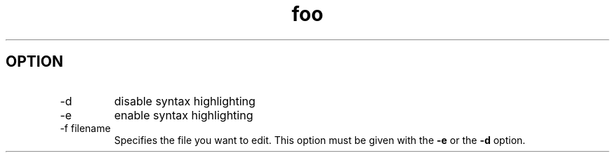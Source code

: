 .TH "foo" 1 "25 June 2025" "02" "IP macro"
.SH OPTION
.IP -d
disable syntax highlighting
.IP -e
enable syntax highlighting
.IP "-f filename"
Specifies the file you want to edit. This option must be given with the
.BR " -e " "or the " "-d " option.
